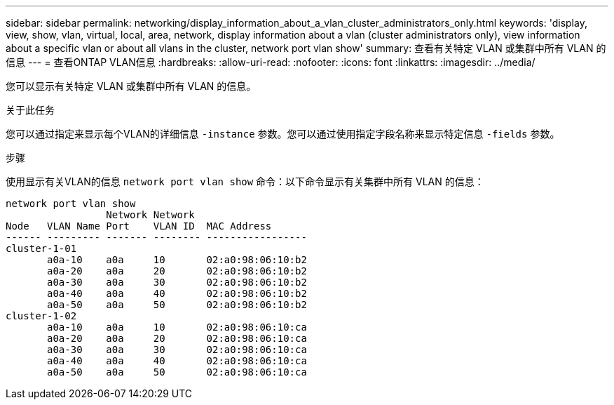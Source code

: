 ---
sidebar: sidebar 
permalink: networking/display_information_about_a_vlan_cluster_administrators_only.html 
keywords: 'display, view, show, vlan, virtual, local, area, network, display information about a vlan (cluster administrators only), view information about a specific vlan or about all vlans in the cluster, network port vlan show' 
summary: 查看有关特定 VLAN 或集群中所有 VLAN 的信息 
---
= 查看ONTAP VLAN信息
:hardbreaks:
:allow-uri-read: 
:nofooter: 
:icons: font
:linkattrs: 
:imagesdir: ../media/


[role="lead"]
您可以显示有关特定 VLAN 或集群中所有 VLAN 的信息。

.关于此任务
您可以通过指定来显示每个VLAN的详细信息 `-instance` 参数。您可以通过使用指定字段名称来显示特定信息 `-fields` 参数。

.步骤
使用显示有关VLAN的信息 `network port vlan show` 命令：以下命令显示有关集群中所有 VLAN 的信息：

....
network port vlan show
                 Network Network
Node   VLAN Name Port    VLAN ID  MAC Address
------ --------- ------- -------- -----------------
cluster-1-01
       a0a-10    a0a     10       02:a0:98:06:10:b2
       a0a-20    a0a     20       02:a0:98:06:10:b2
       a0a-30    a0a     30       02:a0:98:06:10:b2
       a0a-40    a0a     40       02:a0:98:06:10:b2
       a0a-50    a0a     50       02:a0:98:06:10:b2
cluster-1-02
       a0a-10    a0a     10       02:a0:98:06:10:ca
       a0a-20    a0a     20       02:a0:98:06:10:ca
       a0a-30    a0a     30       02:a0:98:06:10:ca
       a0a-40    a0a     40       02:a0:98:06:10:ca
       a0a-50    a0a     50       02:a0:98:06:10:ca
....